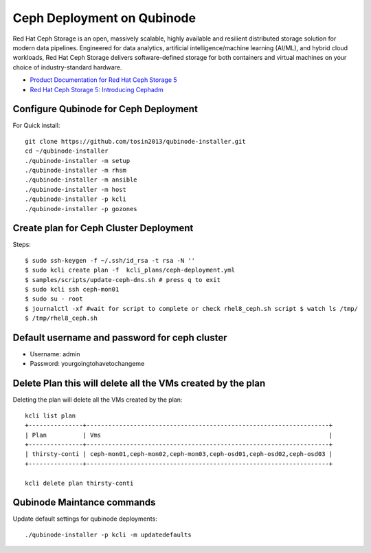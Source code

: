 Ceph Deployment on Qubinode
================
Red Hat Ceph Storage is an open, massively scalable, highly available and resilient distributed  storage solution for modern data pipelines. Engineered for data analytics, artificial intelligence/machine learning (AI/ML), and hybrid cloud workloads, Red Hat Ceph Storage delivers software-defined storage for both containers and virtual machines on your choice of industry-standard hardware.

* `Product Documentation for Red Hat Ceph Storage 5 <https://access.redhat.com/documentation/en-us/red_hat_ceph_storage/5>`_
* `Red Hat Ceph Storage 5: Introducing Cephadm <https://www.redhat.com/en/blog/red-hat-ceph-storage-5-introducing-cephadm>`_


Configure Qubinode for Ceph Deployment
------------------------------

For Quick install::

    git clone https://github.com/tosin2013/qubinode-installer.git
    cd ~/qubinode-installer
    ./qubinode-installer -m setup
    ./qubinode-installer -m rhsm
    ./qubinode-installer -m ansible
    ./qubinode-installer -m host
    ./qubinode-installer -p kcli
    ./qubinode-installer -p gozones

Create plan for Ceph Cluster Deployment
----------------------------------------

Steps:: 

    $ sudo ssh-keygen -f ~/.ssh/id_rsa -t rsa -N ''
    $ sudo kcli create plan -f  kcli_plans/ceph-deployment.yml
    $ samples/scripts/update-ceph-dns.sh # press q to exit
    $ sudo kcli ssh ceph-mon01
    $ sudo su - root 
    $ journalctl -xf #wait for script to complete or check rhel8_ceph.sh script $ watch ls /tmp/
    $ /tmp/rhel8_ceph.sh


Default username and password for ceph cluster
----------------------------------------------
* Username: admin
* Password: yourgoingtohavetochangeme

Delete Plan this will delete all the VMs created by the plan
-------------------------------------------------------------

Deleting the plan will delete all the VMs created by the plan::
    
    kcli list plan
    +---------------+-------------------------------------------------------------------+
    | Plan          | Vms                                                               |
    +---------------+-------------------------------------------------------------------+
    | thirsty-conti | ceph-mon01,ceph-mon02,ceph-mon03,ceph-osd01,ceph-osd02,ceph-osd03 |
    +---------------+-------------------------------------------------------------------+

    kcli delete plan thirsty-conti

Qubinode Maintance commands
------------------------------
Update default settings for qubinode deployments::

    ./qubinode-installer -p kcli -m updatedefaults



